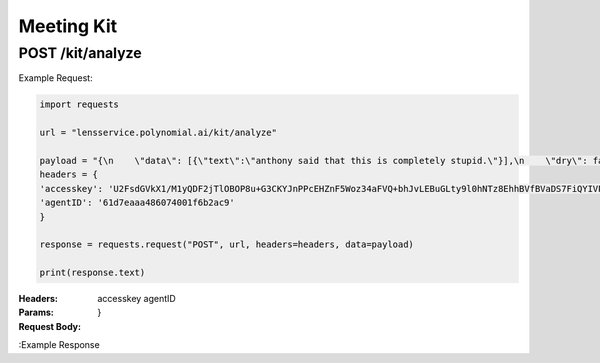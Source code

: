 ==================================
Meeting Kit
==================================
--------------------------------
POST /kit/analyze
--------------------------------

Example Request:

.. code:: python

    import requests

    url = "lensservice.polynomial.ai/kit/analyze"

    payload = "{\n    \"data\": [{\"text\":\"anthony said that this is completely stupid.\"}],\n    \"dry\": false\n}"
    headers = {
    'accesskey': 'U2FsdGVkX1/M1yQDF2jTlOBOP8u+G3CKYJnPPcEHZnF5Woz34aFVQ+bhJvLEBuGLty9l0hNTz8EhhBVfBVaDS7FiQYIVPMa46PE9lJRqCb6gQG3nvkvF/kBviPykcrkwco4w54q562KClo/fJjR379LNZr6MSMvo+0ufCn8Vpi+7M1ZM/j0A5fidkuar6yQSqw9mXeHbeQjOgZHYv9gaM6QEih8J/oM73dmmLR8l8nbKtOEfgxLQ6MD8Xfgl5haF773cEtFxxOTCvbl95ECWgFapsvTwDS3t4nQiL2lGV2TX9w/uTcFpyTiUyozy2k4Jv6arsTDSFbsf12N65v7ghVrVwHLatQ5OG79/yfjFoIQUUpo3c/0jprZ0SDKpFVoQWKSk5I+qvexjET3ah/v1BQ==',
    'agentID': '61d7eaaa486074001f6b2ac9'
    }

    response = requests.request("POST", url, headers=headers, data=payload)

    print(response.text)


:Headers: 
    accesskey
    agentID

:Params: 

:Request Body:
    .. code:: json
        {
        "data": [{"text":"anthony said that this is completely stupid."}],
        "dry": false
    }

:Example Response
